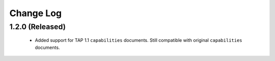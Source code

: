 Change Log
================================

1.2.0 (Released)
----------------

  * Added support for TAP 1.1 ``capabilities`` documents.  Still compatible with original ``capabilities`` documents.

